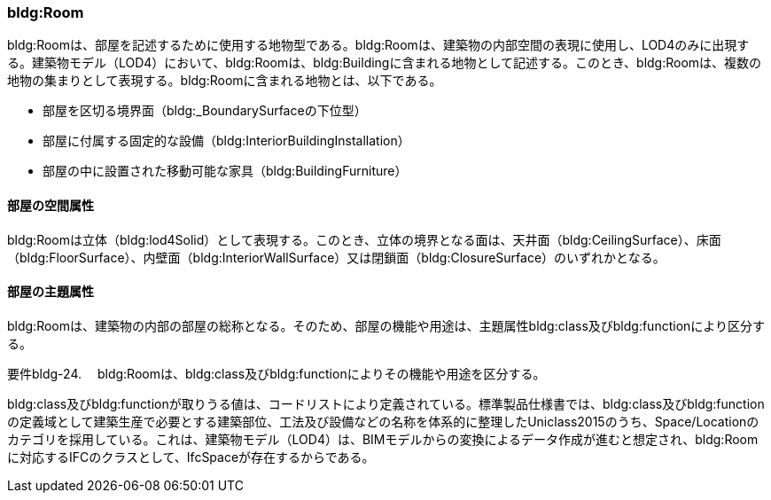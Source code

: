[[tocC_07]]
=== bldg:Room

bldg:Roomは、部屋を記述するために使用する地物型である。bldg:Roomは、建築物の内部空間の表現に使用し、LOD4のみに出現する。建築物モデル（LOD4）において、bldg:Roomは、bldg:Buildingに含まれる地物として記述する。このとき、bldg:Roomは、複数の地物の集まりとして表現する。bldg:Roomに含まれる地物とは、以下である。

** 部屋を区切る境界面（bldg:_BoundarySurfaceの下位型）

** 部屋に付属する固定的な設備（bldg:InteriorBuildingInstallation）

** 部屋の中に設置された移動可能な家具（bldg:BuildingFurniture）

[[]]
==== 部屋の空間属性

bldg:Roomは立体（bldg:lod4Solid）として表現する。このとき、立体の境界となる面は、天井面（bldg:CeilingSurface）、床面（bldg:FloorSurface）、内壁面（bldg:InteriorWallSurface）又は閉鎖面（bldg:ClosureSurface）のいずれかとなる。

[[]]
==== 部屋の主題属性

bldg:Roomは、建築物の内部の部屋の総称となる。そのため、部屋の機能や用途は、主題属性bldg:class及びbldg:functionにより区分する。

****
要件bldg-24.　 bldg:Roomは、bldg:class及びbldg:functionによりその機能や用途を区分する。
****

bldg:class及びbldg:functionが取りうる値は、コードリストにより定義されている。標準製品仕様書では、bldg:class及びbldg:functionの定義域として建築生産で必要とする建築部位、工法及び設備などの名称を体系的に整理したUniclass2015のうち、Space/Locationのカテゴリを採用している。これは、建築物モデル（LOD4）は、BIMモデルからの変換によるデータ作成が進むと想定され、bldg:Roomに対応するIFCのクラスとして、IfcSpaceが存在するからである。

